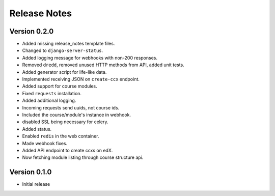 Release Notes
=============

Version 0.2.0
-------------

- Added missing release_notes template files.
- Changed to ``django-server-status``.
- Added logging message for webhooks with non-200 responses.
- Removed ``dredd``, removed unused HTTP methods from API, added unit tests.
- Added generator script for life-like data.
- Implemented receiving JSON on ``create-ccx`` endpoint.
- Added support for course modules.
- Fixed ``requests`` installation.
- Added additional logging.
- Incoming requests send uuids, not course ids.
- Included the course/module's instance in webhook.
- disabled SSL being necessary for celery.
- Added status.
- Enabled ``redis`` in the web container.
- Made webhook fixes.
- Added API endpoint to create ccxs on edX.
- Now fetching module listing through course structure api.

Version 0.1.0
-------------

- Initial release
